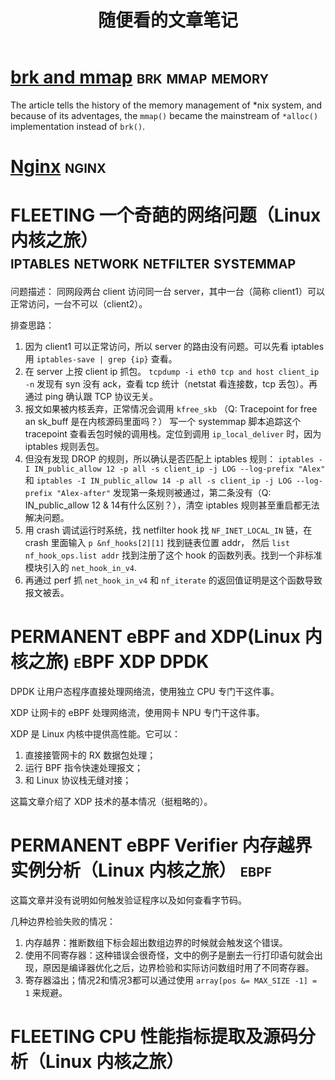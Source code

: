 #+TITLE: 随便看的文章笔记
#+OPTIONS: ^:nil
#+HTML_HEAD: <link rel="stylesheet" href="https://latex.now.sh/style.css">
* [[https://utcc.utoronto.ca/~cks/space/blog/unix/SbrkVersusMmap][brk and mmap]] :brk:mmap:memory:
  The article tells the history of the memory management of *nix system, and because of its adventages, the ~mmap()~  became
  the mainstream of ~*alloc()~ implementation instead of ~brk()~.
* [[https://aosabook.org/en/nginx.html][Nginx]]                                                               :nginx:
* FLEETING 一个奇葩的网络问题（Linux 内核之旅） :iptables:network:netfilter:systemmap:
问题描述： 同网段两台 client 访问同一台 server，其中一台（简称 client1）可以正常访问，一台不可以（client2）。

排查思路：
1. 因为 client1 可以正常访问，所以 server 的路由没有问题。可以先看 iptables 用 ~iptables-save | grep {ip}~ 查看。
2. 在 server 上按 client ip 抓包。 ~tcpdump -i eth0 tcp and host client_ip -n~
   发现有 syn 没有 ack，查看 tcp 统计（netstat 看连接数，tcp 丢包）。再通过 ping 确认跟 TCP 协议无关。
3. 报文如果被内核丢弃，正常情况会调用 ~kfree_skb~ （Q: Tracepoint for free an sk_buff 是在内核源码里面吗？）
   写一个 systemmap 脚本追踪这个 tracepoint 查看丢包时候的调用栈。定位到调用 ~ip_local_deliver~ 时，因为
   iptables 规则丢包。
4. 但没有发现 DROP 的规则，所以确认是否匹配上 iptables 规则：
   ~iptables -I IN_public_allow 12 -p all -s client_ip -j LOG --log-prefix "Alex"~ 和
   ~iptables -I IN_public_allow 14 -p all -s client_ip -j LOG --log-prefix "Alex-after"~
   发现第一条规则被通过，第二条没有（Q: IN_public_allow 12 & 14有什么区别？），清空 iptables 规则甚至重启都无法解决问题。
5. 用 crash 调试运行时系统，找 netfilter hook 找 ~NF_INET_LOCAL_IN~ 链，在 crash 里面输入 ~p &nf_hooks[2][1]~ 找到链表位置 addr，
   然后 ~list nf_hook_ops.list addr~ 找到注册了这个 hook 的函数列表。找到一个非标准模块引入的 ~net_hook_in_v4~.
6. 再通过 perf 抓 ~net_hook_in_v4~ 和 ~nf_iterate~ 的返回值证明是这个函数导致报文被丢。
* PERMANENT eBPF and XDP(Linux 内核之旅)                      :eBPF:XDP:DPDK:
DPDK 让用户态程序直接处理网络流，使用独立 CPU 专门干这件事。

XDP 让网卡的 eBPF 处理网络流，使用网卡 NPU 专门干这件事。

XDP 是 Linux 内核中提供高性能\可变成的网络数据包处理框架。它可以：

1. 直接接管网卡的 RX 数据包处理；
2. 运行 BPF 指令快速处理报文；
3. 和 Linux 协议栈无缝对接；

这篇文章介绍了 XDP 技术的基本情况（挺粗略的）。
* PERMANENT eBPF Verifier 内存越界实例分析（Linux 内核之旅）           :ebpf:
这篇文章并没有说明如何触发验证程序以及如何查看字节码。

几种边界检验失败的情况：
1. 内存越界：推断数组下标会超出数组边界的时候就会触发这个错误。
2. 使用不同寄存器：这种错误会很奇怪，文中的例子是删去一行打印语句就会出现，原因是编译器优化之后，边界检验和实际访问数组时用了不同寄存器。
3. 寄存器溢出；情况2和情况3都可以通过使用 ~array[pos &= MAX_SIZE -1] = 1~ 来规避。
* FLEETING CPU 性能指标提取及源码分析（Linux 内核之旅） 

   


